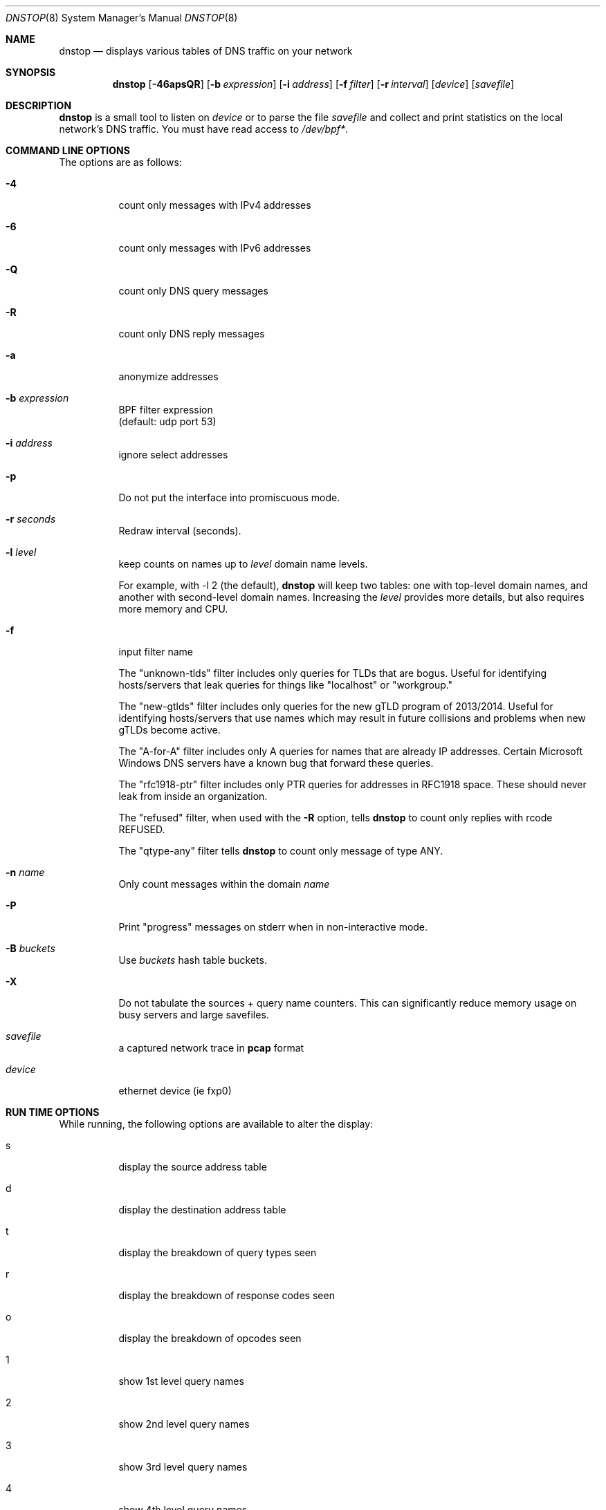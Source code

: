 .\" $Id$
.\" 
.\" manpage written by jose@monkey.org
.\"
.Dd 21 March, 2008
.Dt DNSTOP 8
.Os
.Sh NAME
.Nm dnstop
.Nd displays various tables of DNS traffic on your network
.Sh SYNOPSIS
.Nm
.Op Fl 46apsQR
.Op Fl b Ar expression
.Op Fl i Ar address
.Op Fl f Ar filter
.Op Fl r Ar interval
.Op Ar device
.Op Ar savefile
.Sh DESCRIPTION
.Nm
is a small tool to listen on
.Ar device
or to parse the file
.Ar savefile
and collect and print statistics on the local network's DNS traffic. You
must have read access to 
.Pa /dev/bpf\&* .
.Sh COMMAND LINE OPTIONS
.Pp
The options are as follows:
.Bl -tag -width Ds
.It Fl 4
count only messages with IPv4 addresses
.It Fl 6
count only messages with IPv6 addresses
.It Fl Q
count only DNS query messages
.It Fl R
count only DNS reply messages
.It Fl a
anonymize addresses
.It Fl b Ar expression
BPF filter expression
.br
(default: udp port 53)
.It Fl i Ar address
ignore select addresses
.It Fl p
Do not put the interface into promiscuous mode.
.It Fl r Ar seconds
Redraw interval (seconds).
.It Fl l Ar level
keep counts on names up to
.Pa level
domain name levels.
.Pp
For example, with -l 2 (the default),
.Nm
will keep two tables: one with top-level domain names, and another
with second-level domain names.  Increasing the
.Pa level
provides more details, but also requires more memory and CPU.
.\"
.It Fl f
input filter name
.Pp
The "unknown-tlds" filter 
includes only queries for TLDs that are
bogus.  Useful for identifying hosts/servers
that leak queries for things like "localhost"
or "workgroup."
.Pp
The "new-gtlds" filter includes only queries for the
new gTLD program of 2013/2014.  Useful for identifying
hosts/servers that use names which may result in future
collisions and problems when new gTLDs become active.
.Pp
The "A-for-A" filter
includes only A queries for names that are
already IP addresses.  Certain Microsoft
Windows DNS servers have a known bug that
forward these queries.
.Pp
The "rfc1918-ptr" filter
includes only PTR queries for addresses in RFC1918 space.
These should never leak from inside an
organization.
.Pp
The "refused" filter, when used with the
.Fl R
option, tells
.Nm
to count only replies with rcode REFUSED.
.Pp
The "qtype-any" filter tells
.Nm
to count only message of type ANY.
.\"
.It Fl n Ar name
Only count messages within the domain
.Ar name
.It Fl P
Print "progress" messages on stderr when in non-interactive mode.
.It Fl B Ar buckets
Use
.Pa buckets
hash table buckets.
.It Fl X
Do not tabulate the sources + query name counters.  This can significantly
reduce memory usage on busy servers and large savefiles.
.It Ar savefile
a captured network trace in 
.Cm pcap
format
.It Ar device
ethernet device (ie fxp0)
.El
.Sh RUN TIME OPTIONS
.Pp
While running, the following options are available to alter the display:
.Bl -tag -width Ds
.It s
display the source address table
.It d 
display the destination address table
.It t
display the breakdown of query types seen
.It r
display the breakdown of response codes seen
.It o
display the breakdown of opcodes seen
.It 1
show 1st level query names
.It 2
show 2nd level query names
.It 3
show 3rd level query names
.It 4
show 4th level query names
.It 5
show 5th level query names
.It 6
show 6th level query names
.It 7
show 7th level query names
.It 8
show 8th level query names
.It 9
show 9th level query names
.It !
show sources + 1st level query names
.It @
show sources + 2nd level query names
.It #
show sources + 3rd level query names
.It $
show sources + 4th level query names
.It %
show sources + 5th level query names
.It ^
show sources + 6th level query names
.It &
show sources + 7th level query names
.It *
show sources + 8th level query names
.It (
show sources + 9th level query names
.It ^R
reset the counters
.It ^X/q
exit the program
.It space
redraw
.It ?
help
.El
.Pp 
.Sh NON-INTERACTIVE MODE
If stdout is not a tty,
.Nm
runs in non-interactive mode.  In this case, you must
supply a savefile for reading, instead of capturing
live packets.  After reading the entire savefile,
.Nm
prints the top 50 entries for each table.
.Pp
.Sh HOW MESSAGES ARE COUNTED
By default
.Nm
examines only query messages and ignores replies.  In this case the response code
table is meaningless and will likely show 100% "Noerror."
.Pp
If you supply (only) the
.Fl R
command line option,
.Nm
examines replies and ignores queries.  This allows you to see meaningful
response code values, as well as all the other tables.  In this case
all the query attributes (such as type and name) are taken from the
Question section of the reply.
.Pp
Note, however, that it is common for a stream of DNS messages to contain
more queries than replies.
This could happen, for example,
if the server is too busy to respond to every single query, or if
the server is designed to ignore malformed query messages.  Therefore,
you might want to examine both queries and replies by giving both
.Fl R
and
.Fl Q
command line options.  In this case, only the response code counts 
are taken from the replies and all other attributes
are taken from the queries.
.Pp
.Sh AUTHORS
.Bl -tag -width xx -compact
.It Pa Duane Wessels (wessels@measurement-factory.com)
.It Pa Mark Foster (mark@foster.cc)
.It Pa Jose Nazario (jose@monkey.org)
.It Pa Sam Norris <@ChangeIP.com>
.It Pa Max Horn <@quendi.de>
.It Pa John Morrissey <jwm@horde.net>
.It Pa Florian Forster <octo@verplant.org>
.It Pa Dave Plonka <plonka@cs.wisc.edu>
.It Pa http://dnstop.measurement-factory.com/
.El
.Sh BUGS
Does not support TCP at this time.
